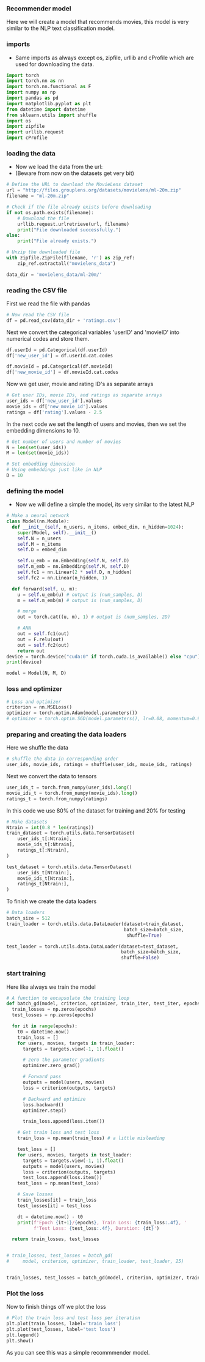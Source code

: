 *** Recommender model
Here we will create a model that recommends movies, this model is very similar to the NLP text classification model.

*** imports
- Same imports as always except os, zipfile, urllib and cProfile which are used for downloading the data.
#+BEGIN_SRC python
import torch
import torch.nn as nn
import torch.nn.functional as F
import numpy as np
import pandas as pd
import matplotlib.pyplot as plt
from datetime import datetime
from sklearn.utils import shuffle
import os
import zipfile
import urllib.request
import cProfile
#+END_SRC

*** loading the data
- Now we load the data from the url:
- (Beware from now on the datasets get very bit)

#+BEGIN_SRC python
# Define the URL to download the MovieLens dataset
url = "http://files.grouplens.org/datasets/movielens/ml-20m.zip"
filename = "ml-20m.zip"

# Check if the file already exists before downloading
if not os.path.exists(filename):
    # Download the file
    urllib.request.urlretrieve(url, filename)
    print("File downloaded successfully.")
else:
    print("File already exists.")

# Unzip the downloaded file
with zipfile.ZipFile(filename, 'r') as zip_ref:
    zip_ref.extractall("movielens_data")

data_dir = 'movielens_data/ml-20m/'
#+END_SRC

*** reading the CSV file
First we read the file with pandas
#+BEGIN_SRC python
# Now read the CSV file
df = pd.read_csv(data_dir + 'ratings.csv')
#+END_SRC

Next we convert the categorical variables 'userID' and 'movieID' into numerical codes and store them.
#+BEGIN_SRC python
df.userId = pd.Categorical(df.userId)
df['new_user_id'] = df.userId.cat.codes

df.movieId = pd.Categorical(df.movieId)
df['new_movie_id'] = df.movieId.cat.codes
#+END_SRC

Now we get user, movie and rating ID's as separate arrays
#+BEGIN_SRC python
# Get user IDs, movie IDs, and ratings as separate arrays
user_ids = df['new_user_id'].values
movie_ids = df['new_movie_id'].values
ratings = df['rating'].values - 2.5
#+END_SRC

In the next code we set the length of users and movies, then we set the embedding dimensions to 10.
#+BEGIN_SRC python
# Get number of users and number of movies
N = len(set(user_ids))
M = len(set(movie_ids))

# Set embedding dimension
# Using embeddings just like in NLP
D = 10
#+END_SRC

*** defining the model
- Now we will define a simple the model, its very similar to the latest NLP

#+BEGIN_SRC python
# Make a neural network
class Model(nn.Module):
  def __init__(self, n_users, n_items, embed_dim, n_hidden=1024):
    super(Model, self).__init__()
    self.N = n_users
    self.M = n_items
    self.D = embed_dim

    self.u_emb = nn.Embedding(self.N, self.D)
    self.m_emb = nn.Embedding(self.M, self.D)
    self.fc1 = nn.Linear(2 * self.D, n_hidden)
    self.fc2 = nn.Linear(n_hidden, 1)

  def forward(self, u, m):
    u = self.u_emb(u) # output is (num_samples, D)
    m = self.m_emb(m) # output is (num_samples, D)

    # merge
    out = torch.cat((u, m), 1) # output is (num_samples, 2D)

    # ANN
    out = self.fc1(out)
    out = F.relu(out)
    out = self.fc2(out)
    return out
device = torch.device("cuda:0" if torch.cuda.is_available() else "cpu")
print(device)

model = Model(N, M, D)
#+END_SRC

*** loss and optimizer

#+BEGIN_SRC python
# Loss and optimizer
criterion = nn.MSELoss()
optimizer = torch.optim.Adam(model.parameters())
# optimizer = torch.optim.SGD(model.parameters(), lr=0.08, momentum=0.9)
#+END_SRC

*** preparing and creating the data loaders
Here we shuffle the data
#+BEGIN_SRC python
# shuffle the data in corresponding order
user_ids, movie_ids, ratings = shuffle(user_ids, movie_ids, ratings)
#+END_SRC

Next we convert the data to tensors
#+BEGIN_SRC python
user_ids_t = torch.from_numpy(user_ids).long()
movie_ids_t = torch.from_numpy(movie_ids).long()
ratings_t = torch.from_numpy(ratings)
#+END_SRC

In this code we use 80% of the dataset for training and 20% for testing
#+BEGIN_SRC python
# Make datasets
Ntrain = int(0.8 * len(ratings))
train_dataset = torch.utils.data.TensorDataset(
    user_ids_t[:Ntrain],
    movie_ids_t[:Ntrain],
    ratings_t[:Ntrain],
)

test_dataset = torch.utils.data.TensorDataset(
    user_ids_t[Ntrain:],
    movie_ids_t[Ntrain:],
    ratings_t[Ntrain:],
)
#+END_SRC

To finish we create the data loaders
#+BEGIN_SRC python
# Data loaders
batch_size = 512
train_loader = torch.utils.data.DataLoader(dataset=train_dataset,
                                           batch_size=batch_size,
                                            shuffle=True)

test_loader = torch.utils.data.DataLoader(dataset=test_dataset,
                                          batch_size=batch_size,
                                          shuffle=False)
#+END_SRC

*** start training
Here like always we train the model
#+BEGIN_SRC python
# A function to encapsulate the training loop
def batch_gd(model, criterion, optimizer, train_iter, test_iter, epochs):
  train_losses = np.zeros(epochs)
  test_losses = np.zeros(epochs)

  for it in range(epochs):
    t0 = datetime.now()
    train_loss = []
    for users, movies, targets in train_loader:
      targets = targets.view(-1, 1).float()

      # zero the parameter gradients
      optimizer.zero_grad()

      # Forward pass
      outputs = model(users, movies)
      loss = criterion(outputs, targets)

      # Backward and optimize
      loss.backward()
      optimizer.step()

      train_loss.append(loss.item())

    # Get train loss and test loss
    train_loss = np.mean(train_loss) # a little misleading

    test_loss = []
    for users, movies, targets in test_loader:
      targets = targets.view(-1, 1).float()
      outputs = model(users, movies)
      loss = criterion(outputs, targets)
      test_loss.append(loss.item())
    test_loss = np.mean(test_loss)

    # Save losses
    train_losses[it] = train_loss
    test_losses[it] = test_loss

    dt = datetime.now() - t0
    print(f'Epoch {it+1}/{epochs}, Train Loss: {train_loss:.4f}, '
          f'Test Loss: {test_loss:.4f}, Duration: {dt}')

  return train_losses, test_losses


# train_losses, test_losses = batch_gd(
#     model, criterion, optimizer, train_loader, test_loader, 25)


train_losses, test_losses = batch_gd(model, criterion, optimizer, train_loader, test_loader, 25)
#+END_SRC

*** Plot the loss
Now to finish things off we plot the loss

#+BEGIN_SRC python
# Plot the train loss and test loss per iteration
plt.plot(train_losses, label='train loss')
plt.plot(test_losses, label='test loss')
plt.legend()
plt.show()
#+END_SRC

As you can see this was a simple recommmender model.
